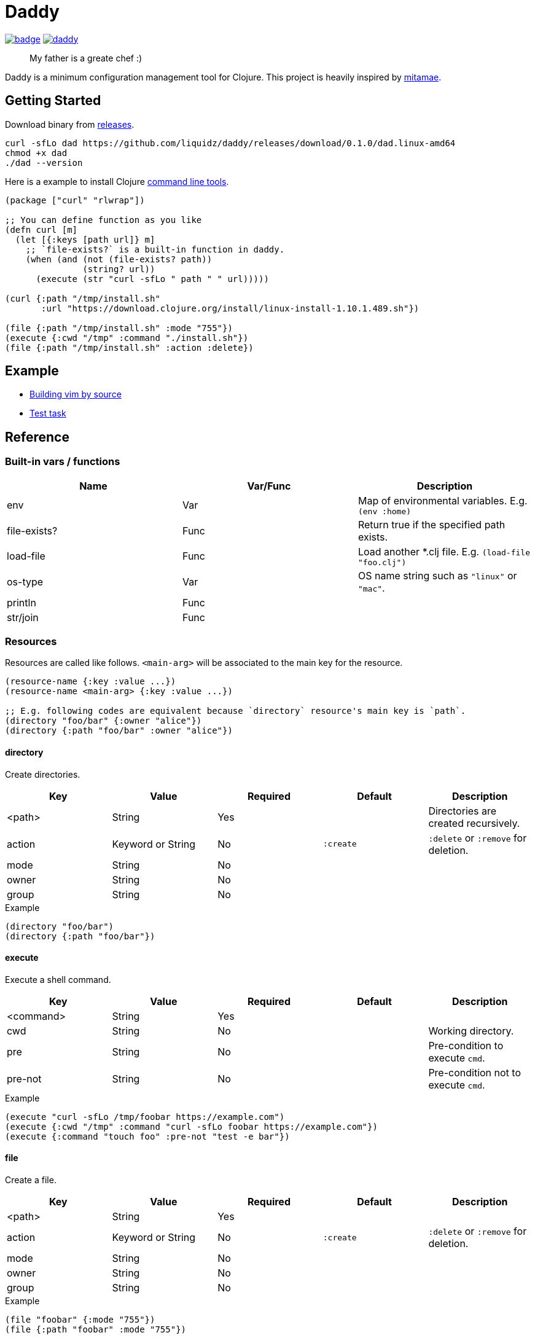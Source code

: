 = Daddy

image:https://github.com/liquidz/daddy/workflows/test/badge.svg[link="https://github.com/liquidz/daddy/actions"]
image:https://img.shields.io/github/release/liquidz/daddy.svg?logo=Github[link="https://github.com/liquidz/daddy/releases"]

> My father is a greate chef :)

Daddy is a minimum configuration management tool for Clojure.
This project is heavily inspired by https://github.com/itamae-kitchen/mitamae[mitamae].

== Getting Started

Download binary from https://github.com/liquidz/daddy/releases[releases].
[source,terminal]
----
curl -sfLo dad https://github.com/liquidz/daddy/releases/download/0.1.0/dad.linux-amd64
chmod +x dad
./dad --version
----

Here is a example to install Clojure https://clojure.org/guides/deps_and_cli[command line tools].
[source,clojure]
----
(package ["curl" "rlwrap"])

;; You can define function as you like
(defn curl [m]
  (let [{:keys [path url]} m]
    ;; `file-exists?` is a built-in function in daddy.
    (when (and (not (file-exists? path))
               (string? url))
      (execute (str "curl -sfLo " path " " url)))))

(curl {:path "/tmp/install.sh"
       :url "https://download.clojure.org/install/linux-install-1.10.1.489.sh"})

(file {:path "/tmp/install.sh" :mode "755"})
(execute {:cwd "/tmp" :command "./install.sh"})
(file {:path "/tmp/install.sh" :action :delete})
----

== Example

- link:./example/vim[Building vim by source]
- link:./test/resources/test_task/tasks.clj[Test task]

== Reference

=== Built-in vars / functions

|===
| Name         | Var/Func | Description

| env          | Var      | Map of environmental variables. E.g. `(env :home)`
| file-exists? | Func     | Return true if the specified path exists.
| load-file    | Func     | Load another *.clj file. E.g. `(load-file "foo.clj")`
| os-type      | Var      | OS name string such as `"linux"` or `"mac"`.
| println      | Func     |
| str/join     | Func     |
|===

=== Resources

Resources are called like follows.
`<main-arg>` will be associated to the main key for the resource.

[source,clojure]
----
(resource-name {:key :value ...})
(resource-name <main-arg> {:key :value ...})

;; E.g. following codes are equivalent because `directory` resource's main key is `path`.
(directory "foo/bar" {:owner "alice"})
(directory {:path "foo/bar" :owner "alice"})
----

==== directory

Create directories.

|===
| Key | Value | Required | Default | Description

| <path> | String            | Yes |           | Directories are created recursively.
| action | Keyword or String | No  | `:create` | `:delete` or `:remove` for deletion.
| mode   | String            | No  |           |
| owner  | String            | No  |           |
| group  | String            | No  |           |
|===

[source,clojure]
.Example
----
(directory "foo/bar")
(directory {:path "foo/bar"})
----

==== execute

Execute a shell command.

|===
| Key | Value | Required | Default | Description

| <command> | String | Yes |  |
| cwd       | String | No  |  | Working directory.
| pre       | String | No  |  | Pre-condition to execute `cmd`.
| pre-not   | String | No  |  | Pre-condition not to execute `cmd`.
|===

[source,clojure]
.Example
----
(execute "curl -sfLo /tmp/foobar https://example.com")
(execute {:cwd "/tmp" :command "curl -sfLo foobar https://example.com"})
(execute {:command "touch foo" :pre-not "test -e bar"})
----

==== file

Create a file.

|===
| Key | Value | Required | Default | Description

| <path> | String            | Yes |           |
| action | Keyword or String | No  | `:create` | `:delete` or `:remove` for deletion.
| mode   | String            | No  |           |
| owner  | String            | No  |           |
| group  | String            | No  |           |
|===

[source,clojure]
.Example
----
(file "foobar" {:mode "755"})
(file {:path "foobar" :mode "755"})
----

==== git

|===
| Key | Value | Required | Default | Description

| <path>   | String | Yes |            |
| url      | String | Yes |            |
| revision | String | No  | `"master"` |
|===

[source,clojure]
.Example
----
(git "daddy-source" {:url "https://github.com/liquidz/daddy"})
(git {:path "daddy-source" :url "https://github.com/liquidz/daddy"})
----

==== link

Create a symbolic link.

|===
| Key | Value | Required | Default | Description

| <path> | String | Yes |  | Link path.
| to     | String | Yes |  | Destination path.
|===

[source,clojure]
.Example
----
(link "~/.lein/profiles.clj" {:to "/path/to/your/dotfiles/profiles.clj"})
(link {:path "~/.lein/profiles.clj" :to "/path/to/your/dotfiles/profiles.clj"})
----

==== package

Install packages.

|===
| Key | Value | Required | Default | Description

| <name> | String or String list | Yes |            |
| action | Keyword or String     | no  | `:install` | `:uninstall` or `:remove` for uninstallation.
|===

[source,clojure]
.Example
----
(package "vim")
(package {:name "vim"})
----

==== template

Create a text file from the specified template files.

|===
| Key | Value | Required | Default | Description

| <path>    | String | Yes |      |
| source    | String | Yes |      | Source template file.
| variables | Map    | No  | `{}` | Variables to inject to template file.
| mode      | String | No  |      |
| owner     | String | No  |      |
| group     | String | No  |      |
|===

.Example template
----
hello {{msg}}
----

[source,clojure]
.Example
----
(template "result.txt" {:source "source.txt" :variables {:msg "world"}})
(template {:path "result.txt" :source "source.txt" :variables {:msg "world"}})
----

== License

Copyright © 2019 https://twitter.com/uochan[Masashi Iizuka]

This program and the accompanying materials are made available under the
terms of the Eclipse Public License 2.0 which is available at
http://www.eclipse.org/legal/epl-2.0.

This Source Code may also be made available under the following Secondary
Licenses when the conditions for such availability set forth in the Eclipse
Public License, v. 2.0 are satisfied: GNU General Public License as published by
the Free Software Foundation, either version 2 of the License, or (at your
option) any later version, with the GNU Classpath Exception which is available
at https://www.gnu.org/software/classpath/license.html.
